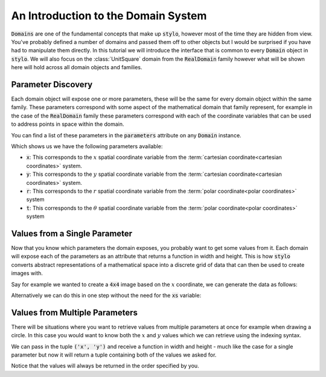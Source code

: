.. _use_tutorial_domain_system:

An Introduction to the Domain System
====================================

:code:`Domains` are one of the fundamental concepts that make up :code:`stylo`, however
most of the time they are hidden from view. You've probably defined a number of domains
and passed them off to other objects but I would be surprised if you have had to
manipulate them directly. In this tutorial we will introduce the interface that is
common to every :code:`Domain` object in :code:`stylo`. We will also focus on the
:class:`UnitSquare` domain from the :code:`RealDomain` family however what will be shown
here will hold across all domain objects and families.

.. doctest:: use_tutorial_domain_system

   >>> from stylo.domain import UnitSquare
   >>> unit_square = UnitSquare()
   >>> unit_square
   UnitSquare: [0, 1] x [0, 1]

Parameter Discovery
-------------------

Each domain object will expose one or more parameters, these will be the same for every
domain object within the same family. These parameters correspond with some aspect of
the mathematical domain that family represent, for example in the case of the
:code:`RealDomain` family these parameters correspond with each of the coordinate
variables that can be used to address points in space within the domain.

You can find a list of these parameters in the :code:`parameters` attribute on any
:code:`Domain` instance.

.. doctest:: use_tutorial_domain_system

   >>> unit_square.parameters
   ['x', 'y', 'r', 't']

Which shows us we have the following parameters available:

- :code:`x`: This corresponds to the :math:`x` spatial coordinate variable from the
  :term:`cartesian coordinate<cartesian coordinates>` system.
- :code:`y`: This corresponds to the :math:`y` spatial coordinate variable from the
  :term:`cartesian coordinate<cartesian coordinates>` system.
- :code:`r`: This corresponds to the :math:`r` spatial coordinate variable from the
  :term:`polar coordinate<polar coordinates>` system
- :code:`t`: This corresponds to the :math:`\theta` spatial coordinate variable
  from the :term:`polar coordinate<polar coordinates>` system

Values from a Single Parameter
------------------------------

Now that you know which parameters the domain exposes, you probably want to get some
values from it. Each domain will expose each of the parameters as an attribute that
returns a function in width and height. This is how :code:`stylo` converts abstract
representations of a mathematical space into a discrete grid of data that can then be
used to create images with.

Say for example we wanted to create a :code:`4x4` image based on the :math:`x`
coordinate, we can generate the data as follows:

.. doctest:: use_tutorial_domain_system

   >>> xs = unit_square.x
   >>> xs(4, 4)
   array([[0.        , 0.33333333, 0.66666667, 1.        ],
          [0.        , 0.33333333, 0.66666667, 1.        ],
          [0.        , 0.33333333, 0.66666667, 1.        ],
          [0.        , 0.33333333, 0.66666667, 1.        ]])

Alternatively we can do this in one step without the need for the :code:`xs` variable:

.. doctest:: use_tutorial_domain_system

   >>> unit_square.x(4, 4)
   array([[0.        , 0.33333333, 0.66666667, 1.        ],
          [0.        , 0.33333333, 0.66666667, 1.        ],
          [0.        , 0.33333333, 0.66666667, 1.        ],
          [0.        , 0.33333333, 0.66666667, 1.        ]])

Values from Multiple Parameters
-------------------------------

There will be situations where you want to retrieve values from multiple parameters at
once for example when drawing a circle. In this case you would want to know both
the :math:`x` and :math:`y` values which we can retrieve using the indexing syntax.

We can pass in the tuple :code:`('x', 'y')` and receive a function in width and height
- much like the case for a single parameter but now it will return a tuple containing
both of the values we asked for.

.. doctest:: use_tutorial_domain_system

   >>> values = unit_square[('x', 'y')]
   >>> xs, ys = values(4, 4)

   >>> xs
   array([[0.        , 0.33333333, 0.66666667, 1.        ],
          [0.        , 0.33333333, 0.66666667, 1.        ],
          [0.        , 0.33333333, 0.66666667, 1.        ],
          [0.        , 0.33333333, 0.66666667, 1.        ]])

   >>> ys
   array([[1.        , 1.        , 1.        , 1.        ],
          [0.66666667, 0.66666667, 0.66666667, 0.66666667],
          [0.33333333, 0.33333333, 0.33333333, 0.33333333],
          [0.        , 0.        , 0.        , 0.        ]])

Notice that the values will always be returned in the order specified by you.

.. doctest:: use_tutorial_domain_system

   >>> ys, xs = unit_square[('y', 'x')](4, 4)

   >>> ys
   array([[1.        , 1.        , 1.        , 1.        ],
          [0.66666667, 0.66666667, 0.66666667, 0.66666667],
          [0.33333333, 0.33333333, 0.33333333, 0.33333333],
          [0.        , 0.        , 0.        , 0.        ]])

   >>> xs
   array([[0.        , 0.33333333, 0.66666667, 1.        ],
          [0.        , 0.33333333, 0.66666667, 1.        ],
          [0.        , 0.33333333, 0.66666667, 1.        ],
          [0.        , 0.33333333, 0.66666667, 1.        ]])

.. todo::

   Sum up, and link to additional domain resources.
